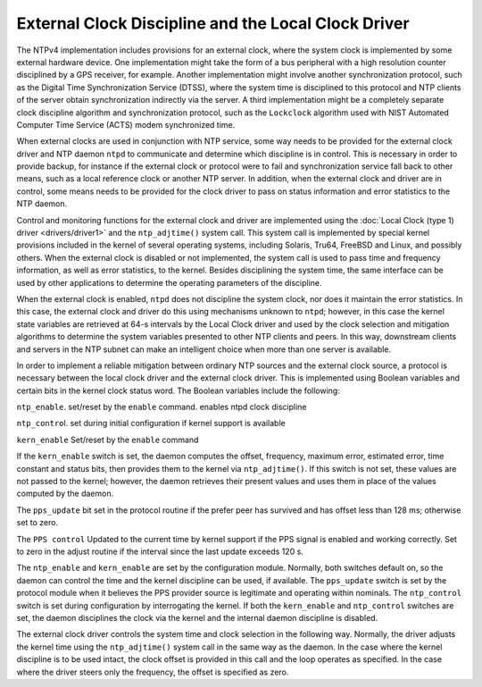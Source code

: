 External Clock Discipline and the Local Clock Driver
====================================================

The NTPv4 implementation includes provisions for an external clock,
where the system clock is implemented by some external hardware device.
One implementation might take the form of a bus peripheral with a high
resolution counter disciplined by a GPS receiver, for example. Another
implementation might involve another synchronization protocol, such as
the Digital Time Synchronization Service (DTSS), where the system time
is disciplined to this protocol and NTP clients of the server obtain
synchronization indirectly via the server. A third implementation might
be a completely separate clock discipline algorithm and synchronization
protocol, such as the ``Lockclock`` algorithm used with NIST Automated
Computer Time Service (ACTS) modem synchronized time.

When external clocks are used in conjunction with NTP service, some way
needs to be provided for the external clock driver and NTP daemon
``ntpd`` to communicate and determine which discipline is in control.
This is necessary in order to provide backup, for instance if the
external clock or protocol were to fail and synchronization service fall
back to other means, such as a local reference clock or another NTP
server. In addition, when the external clock and driver are in control,
some means needs to be provided for the clock driver to pass on status
information and error statistics to the NTP daemon.

Control and monitoring functions for the external clock and driver are
implemented using the :doc:`Local Clock (type
1) driver <drivers/driver1>` and the
``ntp_adjtime()`` system call. This system call is implemented by
special kernel provisions included in the kernel of several operating
systems, including Solaris, Tru64, FreeBSD and Linux, and possibly
others. When the external clock is disabled or not implemented, the
system call is used to pass time and frequency information, as well as
error statistics, to the kernel. Besides disciplining the system time,
the same interface can be used by other applications to determine the
operating parameters of the discipline.

When the external clock is enabled, ``ntpd`` does not discipline the
system clock, nor does it maintain the error statistics. In this case,
the external clock and driver do this using mechanisms unknown to
``ntpd``; however, in this case the kernel state variables are retrieved
at 64-s intervals by the Local Clock driver and used by the clock
selection and mitigation algorithms to determine the system variables
presented to other NTP clients and peers. In this way, downstream
clients and servers in the NTP subnet can make an intelligent choice
when more than one server is available.

In order to implement a reliable mitigation between ordinary NTP sources
and the external clock source, a protocol is necessary between the local
clock driver and the external clock driver. This is implemented using
Boolean variables and certain bits in the kernel clock status word. The
Boolean variables include the following:

``ntp_enable``. set/reset by the ``enable`` command. enables ntpd clock
discipline

``ntp_contro``\ l. set during initial configuration if kernel support is
available

``kern_enable`` Set/reset by the ``enable`` command

If the ``kern_enable`` switch is set, the daemon computes the offset,
frequency, maximum error, estimated error, time constant and status
bits, then provides them to the kernel via ``ntp_adjtime()``. If this
switch is not set, these values are not passed to the kernel; however,
the daemon retrieves their present values and uses them in place of the
values computed by the daemon.

The ``pps_update`` bit set in the protocol routine if the prefer peer
has survived and has offset less than 128 ms; otherwise set to zero.

The ``PPS control`` Updated to the current time by kernel support if the
PPS signal is enabled and working correctly. Set to zero in the adjust
routine if the interval since the last update exceeds 120 s.

The ``ntp_enable`` and ``kern_enable`` are set by the configuration
module. Normally, both switches default on, so the daemon can control
the time and the kernel discipline can be used, if available. The
``pps_update`` switch is set by the protocol module when it believes the
PPS provider source is legitimate and operating within nominals. The
``ntp_control`` switch is set during configuration by interrogating the
kernel. If both the ``kern_enable`` and ``ntp_control`` switches are
set, the daemon disciplines the clock via the kernel and the internal
daemon discipline is disabled.

The external clock driver controls the system time and clock selection
in the following way. Normally, the driver adjusts the kernel time using
the ``ntp_adjtime()`` system call in the same way as the daemon. In the
case where the kernel discipline is to be used intact, the clock offset
is provided in this call and the loop operates as specified. In the case
where the driver steers only the frequency, the offset is specified as
zero.
